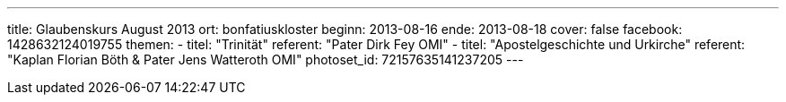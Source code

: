 ---
title: Glaubenskurs August 2013
ort: bonfatiuskloster
beginn: 2013-08-16
ende: 2013-08-18
cover: false
facebook: 1428632124019755
themen:
  - titel: "Trinität"
    referent: "Pater Dirk Fey OMI"
  - titel: "Apostelgeschichte und Urkirche"
    referent: "Kaplan Florian Böth & Pater Jens Watteroth OMI"
photoset_id: 72157635141237205
---

